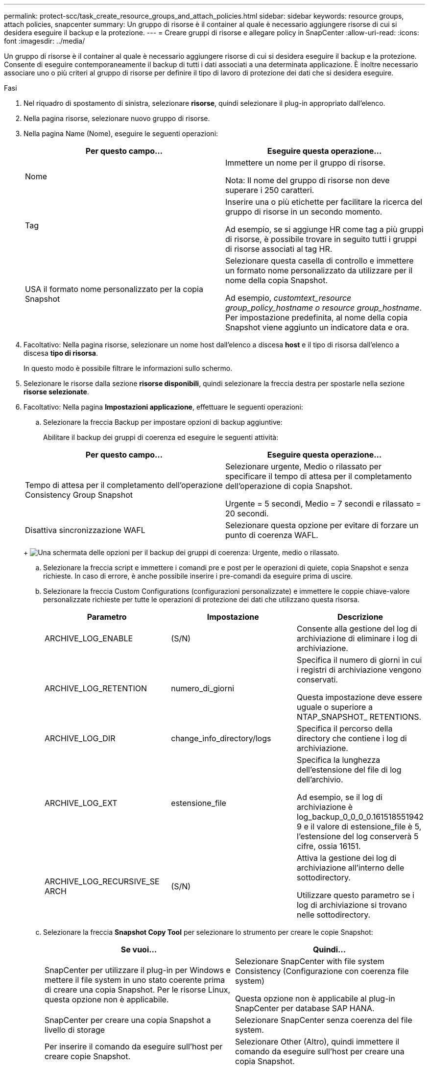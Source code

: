 ---
permalink: protect-scc/task_create_resource_groups_and_attach_policies.html 
sidebar: sidebar 
keywords: resource groups, attach policies, snapcenter 
summary: Un gruppo di risorse è il container al quale è necessario aggiungere risorse di cui si desidera eseguire il backup e la protezione. 
---
= Creare gruppi di risorse e allegare policy in SnapCenter
:allow-uri-read: 
:icons: font
:imagesdir: ../media/


Un gruppo di risorse è il container al quale è necessario aggiungere risorse di cui si desidera eseguire il backup e la protezione. Consente di eseguire contemporaneamente il backup di tutti i dati associati a una determinata applicazione. È inoltre necessario associare uno o più criteri al gruppo di risorse per definire il tipo di lavoro di protezione dei dati che si desidera eseguire.

.Fasi
. Nel riquadro di spostamento di sinistra, selezionare *risorse*, quindi selezionare il plug-in appropriato dall'elenco.
. Nella pagina risorse, selezionare nuovo gruppo di risorse.
. Nella pagina Name (Nome), eseguire le seguenti operazioni:
+
|===
| Per questo campo... | Eseguire questa operazione... 


 a| 
Nome
 a| 
Immettere un nome per il gruppo di risorse.

Nota: Il nome del gruppo di risorse non deve superare i 250 caratteri.



 a| 
Tag
 a| 
Inserire una o più etichette per facilitare la ricerca del gruppo di risorse in un secondo momento.

Ad esempio, se si aggiunge HR come tag a più gruppi di risorse, è possibile trovare in seguito tutti i gruppi di risorse associati al tag HR.



 a| 
USA il formato nome personalizzato per la copia Snapshot
 a| 
Selezionare questa casella di controllo e immettere un formato nome personalizzato da utilizzare per il nome della copia Snapshot.

Ad esempio, _customtext_resource group_policy_hostname o resource group_hostname_. Per impostazione predefinita, al nome della copia Snapshot viene aggiunto un indicatore data e ora.

|===
. Facoltativo: Nella pagina risorse, selezionare un nome host dall'elenco a discesa *host* e il tipo di risorsa dall'elenco a discesa *tipo di risorsa*.
+
In questo modo è possibile filtrare le informazioni sullo schermo.

. Selezionare le risorse dalla sezione *risorse disponibili*, quindi selezionare la freccia destra per spostarle nella sezione *risorse selezionate*.
. Facoltativo: Nella pagina *Impostazioni applicazione*, effettuare le seguenti operazioni:
+
.. Selezionare la freccia Backup per impostare opzioni di backup aggiuntive:
+
Abilitare il backup dei gruppi di coerenza ed eseguire le seguenti attività:

+
|===
| Per questo campo... | Eseguire questa operazione... 


 a| 
Tempo di attesa per il completamento dell'operazione Consistency Group Snapshot
 a| 
Selezionare urgente, Medio o rilassato per specificare il tempo di attesa per il completamento dell'operazione di copia Snapshot.

Urgente = 5 secondi, Medio = 7 secondi e rilassato = 20 secondi.



 a| 
Disattiva sincronizzazione WAFL
 a| 
Selezionare questa opzione per evitare di forzare un punto di coerenza WAFL.

|===
+
image:../media/application_settings.gif["Una schermata delle opzioni per il backup dei gruppi di coerenza: Urgente, medio o rilassato."]

.. Selezionare la freccia script e immettere i comandi pre e post per le operazioni di quiete, copia Snapshot e senza richieste. In caso di errore, è anche possibile inserire i pre-comandi da eseguire prima di uscire.
.. Selezionare la freccia Custom Configurations (configurazioni personalizzate) e immettere le coppie chiave-valore personalizzate richieste per tutte le operazioni di protezione dei dati che utilizzano questa risorsa.
+
|===
| Parametro | Impostazione | Descrizione 


 a| 
ARCHIVE_LOG_ENABLE
 a| 
(S/N)
 a| 
Consente alla gestione del log di archiviazione di eliminare i log di archiviazione.



 a| 
ARCHIVE_LOG_RETENTION
 a| 
numero_di_giorni
 a| 
Specifica il numero di giorni in cui i registri di archiviazione vengono conservati.

Questa impostazione deve essere uguale o superiore a NTAP_SNAPSHOT_ RETENTIONS.



 a| 
ARCHIVE_LOG_DIR
 a| 
change_info_directory/logs
 a| 
Specifica il percorso della directory che contiene i log di archiviazione.



 a| 
ARCHIVE_LOG_EXT
 a| 
estensione_file
 a| 
Specifica la lunghezza dell'estensione del file di log dell'archivio.

Ad esempio, se il log di archiviazione è log_backup_0_0_0_0.161518551942 9 e il valore di estensione_file è 5, l'estensione del log conserverà 5 cifre, ossia 16151.



 a| 
ARCHIVE_LOG_RECURSIVE_SE ARCH
 a| 
(S/N)
 a| 
Attiva la gestione dei log di archiviazione all'interno delle sottodirectory.

Utilizzare questo parametro se i log di archiviazione si trovano nelle sottodirectory.

|===
.. Selezionare la freccia *Snapshot Copy Tool* per selezionare lo strumento per creare le copie Snapshot:
+
|===
| Se vuoi... | Quindi... 


 a| 
SnapCenter per utilizzare il plug-in per Windows e mettere il file system in uno stato coerente prima di creare una copia Snapshot. Per le risorse Linux, questa opzione non è applicabile.
 a| 
Selezionare SnapCenter with file system Consistency (Configurazione con coerenza file system)

Questa opzione non è applicabile al plug-in SnapCenter per database SAP HANA.



 a| 
SnapCenter per creare una copia Snapshot a livello di storage
 a| 
Selezionare SnapCenter senza coerenza del file system.



 a| 
Per inserire il comando da eseguire sull'host per creare copie Snapshot.
 a| 
Selezionare Other (Altro), quindi immettere il comando da eseguire sull'host per creare una copia Snapshot.

|===


. Nella pagina Criteri, attenersi alla seguente procedura:
+
.. Selezionare uno o più criteri dall'elenco a discesa.
+

NOTE: Puoi anche creare una policy selezionando *image:../media/add_policy_from_resourcegroup.gif["Un'icona più"]*.

+
I criteri sono elencati nella sezione *Configura pianificazioni per i criteri selezionati*.

.. Nella colonna *Configura pianificazioni*, selezionare *image:../media/add_policy_from_resourcegroup.gif["Un'icona più"]* per la policy che si desidera configurare.
.. Nella finestra di dialogo Add schedules for policy _policy_name_, configurare la pianificazione e selezionare OK.
+
Dove policy_name è il nome del criterio selezionato.

+
Le pianificazioni configurate sono elencate nella colonna Applied Schedules (Pianificazioni applicate). Le pianificazioni di backup di terze parti non sono supportate quando si sovrappongono alle pianificazioni di backup di SnapCenter.



. Dall'elenco a discesa *Email preference* (Preferenze email) della pagina *Notification* (notifica), selezionare gli scenari in cui si desidera inviare i messaggi e-mail.
+
È inoltre necessario specificare gli indirizzi e-mail del mittente e del destinatario e l'oggetto dell'e-mail. Il server SMTP deve essere configurato in *Impostazioni* > *Impostazioni globali*.

. Esaminare il riepilogo, quindi selezionare *fine*.


